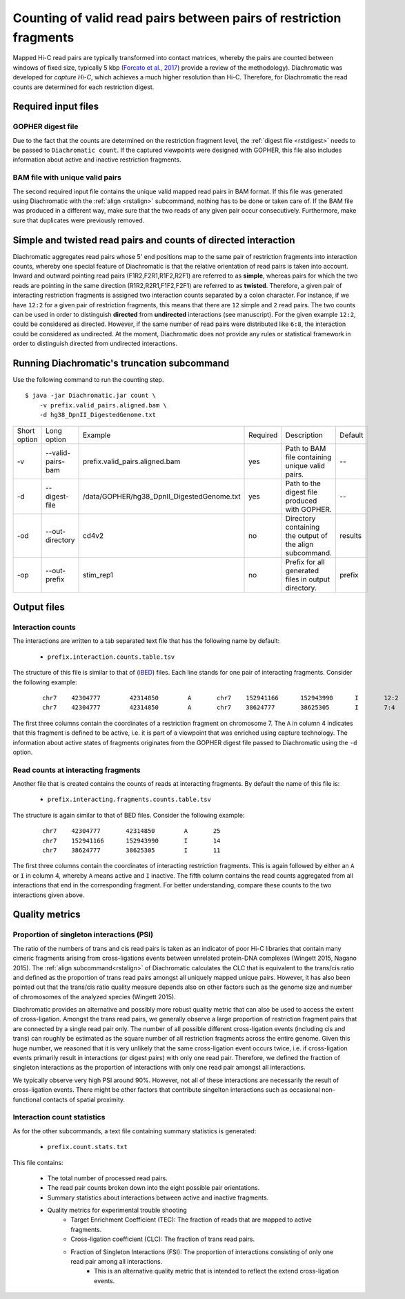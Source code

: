Counting of valid read pairs between pairs of restriction fragments
===================================================================

Mapped Hi-C read pairs are typically transformed into contact matrices, whereby the pairs are counted between windows of
fixed size, typically 5 kbp (`Forcato et al., 2017 <https://www.ncbi.nlm.nih.gov/pmc/articles/PMC5493985/>`_) provide a review of
the methodology). Diachromatic was developed for *capture Hi-C*, which achieves
a much higher resolution than Hi-C. Therefore, for Diachromatic the read counts are determined for each
restriction digest.


Required input files
~~~~~~~~~~~~~~~~~~~~

GOPHER digest file
------------------

Due to the fact that the counts are determined on the restriction fragment level, the :ref:`digest file <rstdigest>` needs to be passed to ``Diachromatic count``. If the captured viewpoints were designed with GOPHER,
this file also includes information about active and inactive restriction fragments.


BAM file with unique valid pairs
--------------------------------

The second required input file contains the unique valid mapped read pairs in BAM format. If this file was generated using
Diachromatic with the :ref:`align <rstalign>` subcommand, nothing has to be done or taken care of. If the BAM file was produced in a different way,
make sure that the two reads of any given pair occur consecutively. Furthermore, make sure that duplicates were previously
removed.


Simple and twisted read pairs and counts of directed interaction
~~~~~~~~~~~~~~~~~~~~~~~~~~~~~~~~~~~~~~~~~~~~~~~~~~~~~~~~~~~~~~~~

Diachromatic aggregates read pairs whose 5' end positions map to the same pair of restriction fragments into interaction counts,
whereby one special feature of Diachromatic is that the relative orientation of read pairs is taken into account.
Inward and outward pointing read pairs (F1R2,F2R1,R1F2,R2F1) are referred to as **simple**, whereas pairs for which the two reads are
pointing in the same direction (R1R2,R2R1,F1F2,F2F1) are referred to as **twisted**.
Therefore, a given pair of interacting restriction fragments is assigned two interaction counts separated by a colon
character. For instance, if we have ``12:2`` for a given pair of restriction fragments, this means that there are ``12``
simple and ``2`` read pairs. The two counts can be used in order to distinguish **directed** from **undirected** interactions
(see manuscript). For the given example ``12:2``, could be considered as directed.
However, if the same number of read pairs were distributed like ``6:8``, the interaction could be considered as undirected.
At the moment, Diachromatic does not provide any rules or statistical framework in order to distinguish directed from
undirected interactions.


Running Diachromatic's truncation subcommand
~~~~~~~~~~~~~~~~~~~~~~~~~~~~~~~~~~~~~~~~~~~~

Use the following command to run the counting step. ::

    $ java -jar Diachromatic.jar count \
        -v prefix.valid_pairs.aligned.bam \
        -d hg38_DpnII_DigestedGenome.txt


+--------------+----------------------+--------------------------------------------------------+----------+------------------------------------------------------------------+---------+
| Short option | Long option          | Example                                                | Required | Description                                                      | Default |
+--------------+----------------------+--------------------------------------------------------+----------+------------------------------------------------------------------+---------+
| -v           | --valid-pairs-bam    | prefix.valid_pairs.aligned.bam                         | yes      | Path to BAM file containing unique valid pairs.                  |    --   |
+--------------+----------------------+--------------------------------------------------------+----------+------------------------------------------------------------------+---------+
| -d           | --digest-file        | /data/GOPHER/hg38_DpnII_DigestedGenome.txt             | yes      | Path to the digest file produced with GOPHER.                    |    --   |
+--------------+----------------------+--------------------------------------------------------+----------+------------------------------------------------------------------+---------+
| -od          | --out-directory      | cd4v2                                                  | no       | Directory containing the output of the align subcommand.         | results |
+--------------+----------------------+--------------------------------------------------------+----------+------------------------------------------------------------------+---------+
| -op          | --out-prefix         | stim_rep1                                              | no       | Prefix for all generated files in output directory.              | prefix  |
+--------------+----------------------+--------------------------------------------------------+----------+------------------------------------------------------------------+---------+


Output files
~~~~~~~~~~~~

Interaction counts
------------------

The interactions are written to a tab separated text file that has the following name by default:

    * ``prefix.interaction.counts.table.tsv``

The structure of this file is similar to that of (`iBED <https://bioconductor.org/packages/release/bioc/vignettes/Chicago/inst/doc/Chicago.html#ibed-format-ends-with-ibed>`_) files. Each line stands for one pair of interacting fragments.
Consider the following example:

 ::

    chr7    42304777        42314850        A       chr7    152941166      152943990      I       12:2
    chr7    42304777        42314850        A       chr7    38624777       38625305       I       7:4

The first three columns contain the coordinates of a restriction fragment on chromosome 7. The ``A`` in column 4
indicates that this fragment is defined to be active, i.e. it is part of a viewpoint that was enriched using capture technology.
The information about active states of fragments originates from the GOPHER digest file passed to Diachromatic
using the ``-d`` option.

Read counts at interacting fragments
------------------------------------

Another file that is created contains the counts of reads at interacting fragments. By default the name of this file is:

    * ``prefix.interacting.fragments.counts.table.tsv``

The structure is again similar to that of BED files. Consider the following example:

 ::

    chr7    42304777       42314850        A       25
    chr7    152941166      152943990       I       14
    chr7    38624777       38625305        I       11

The first three columns contain the coordinates of interacting restriction fragments. This is again followed by either an ``A`` or ``I`` in column 4,
whereby ``A`` means active and ``I`` inactive. The fifth column contains the read counts aggregated from all
interactions that end in the corresponding fragment. For better understanding, compare these counts to the two
interactions given above.

Quality metrics
~~~~~~~~~~~~~~~

Proportion of singleton interactions (PSI)
------------------------------------------

The ratio of the numbers of trans and cis read pairs is taken as an indicator of poor Hi-C libraries
that contain many cimeric fragments arising from cross-ligations events between
unrelated protein-DNA complexes (Wingett 2015, Nagano 2015).
The :ref:`align subcommand<rstalign>` of Diachromatic calculates the CLC that is equivalent to the trans/cis ratio
and defined as the proportion of trans read pairs amongst all uniquely mapped unique pairs.
However, it has also been pointed out that the trans/cis ratio quality measure depends also on other factors such as the genome size and
number of chromosomes of the analyzed species (Wingett 2015).

Diachromatic provides an alternative and possibly more robust quality metric that
can also be used to access the extent of cross-ligation.
Amongst the trans read pairs, we generally observe a large proportion
of restriction fragment pairs that are connected by a single read pair only.
The number of all possible different cross-ligation
events (including cis and trans) can roughly be estimated as the square number of all restriction fragments across the
entire genome.
Given this huge number, we reasoned that it is very unlikely that the same cross-ligation event occurs
twice, i.e. if cross-ligation events primarily result in interactions (or digest pairs) with only one read pair.
Therefore, we defined the fraction of singleton interactions as the proportion of interactions with only one read pair
amongst all interactions.

We typically observe very high PSI around 90%. However, not all of these interactions are necessarily the result
of cross-ligation events. There might be other factors that contribute singelton interactions such as occasional
non-functional contacts of spatial proximity.

Interaction count statistics
----------------------------

As for the other subcommands, a text file containing summary statistics is generated:

    * ``prefix.count.stats.txt``

This file contains:

    * The total number of processed read pairs.
    * The read pair counts broken down into the eight possible pair orientations.
    * Summary statistics about interactions between active and inactive fragments.
    * Quality metrics for experimental trouble shooting
        + Target Enrichment Coefficient (TEC): The fraction of reads that are mapped to active fragments.
        + Cross-ligation coefficient (CLC):	The fraction of trans read pairs.
        + Fraction of Singleton Interactions (FSI): The proportion of interactions consisting of only one read pair among all interactions.
            - This is an alternative quality metric that is intended to reflect the extend cross-ligation events.
